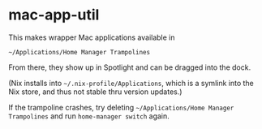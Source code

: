* mac-app-util

This makes wrapper Mac applications available in

=~/Applications/Home Manager Trampolines=

From there, they show up in Spotlight and can be dragged into the
dock.

(Nix installs into =~/.nix-profile/Applications=, which is a symlink
into the Nix store, and thus not stable thru version updates.)

If the trampoline crashes, try deleting =~/Applications/Home Manager Trampolines=
and run =home-manager switch= again.
